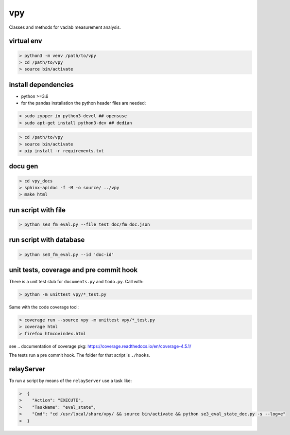 vpy
===

Classes and methods for vaclab measurement analysis.

virtual env
-----------

.. code-block:: shell

    > python3 -m venv /path/to/vpy
    > cd /path/to/vpy
    > source bin/activate


install dependencies
--------------------

* python >=3.6
* for the pandas installation the python header files are needed:

.. code-block:: shell

    > sudo zypper in python3-devel ## opensuse
    > sudo apt-get install python3-dev ## dedian


.. code-block:: shell

    > cd /path/to/vpy
    > source bin/activate
    > pip install -r requirements.txt


docu gen
--------

.. code-block:: shell

    > cd vpy_docs
    > sphinx-apidoc -f -M -o source/ ../vpy
    > make html

run script with file
--------------------

.. code-block:: shell

    > python se3_fm_eval.py --file test_doc/fm_doc.json

run script with database
------------------------

.. code-block:: shell

    > python se3_fm_eval.py --id 'doc-id'


unit tests, coverage and pre commit hook
----------------------------------------

There is a unit test stub for ``documents.py`` and ``todo.py``. Call with:

.. code-block:: shell

    > python -m unittest vpy/*_test.py

Same with the code coverage tool:

.. code-block:: shell

    > coverage run --source vpy -m unittest vpy/*_test.py
    > coverage html
    > firefox htmcovindex.html

see .. _`documentation of coverage pkg`: https://coverage.readthedocs.io/en/coverage-4.5.1/

The tests run a pre commit hook. The folder for that script is ``./hooks``.


relayServer
-----------

To run a script by means of the ``relayServer``
use a task like:

.. code-block:: shell

    >  {
    >    "Action": "EXECUTE",
    >    "TaskName": "eval_state",
    >    "Cmd": "cd /usr/local/share/vpy/ && source bin/activate && python se3_eval_state_doc.py -s --log=e"
    >  }
